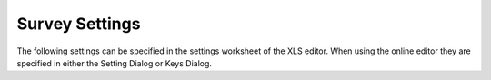 .. _settings-reference:

Survey Settings
===============

The following settings can be specified in the settings worksheet of the XLS editor.  When using the online
editor they are specified in either the Setting Dialog or Keys Dialog.  
  
.. csv-table:: Settings:
  :width: 70
  :widths: 10,40,20
  :header-rows: 1
  :file: tables/settings.csv